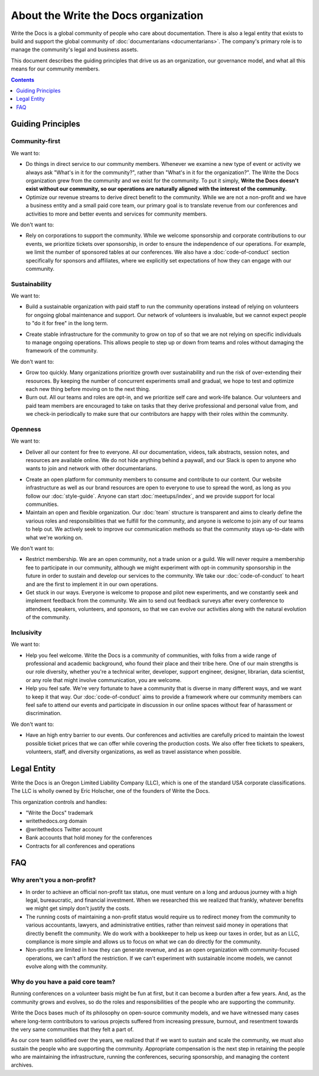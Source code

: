 About the Write the Docs organization
=====================================

Write the Docs is a global community of people who care about documentation.
There is also a legal entity that exists to build and support the global community of :doc:`documentarians <documentarians>`.
The company's primary role is to manage the community's legal and business assets.

This document describes the guiding principles that drive us as an organization, our governance model, and what all this means for our community members.

.. contents:: Contents
   :local:
   :backlinks: none
   :depth: 1

Guiding Principles
------------------

Community-first
~~~~~~~~~~~~~~~

We want to:

* Do things in direct service to our community members. Whenever we examine a new type of event or activity we always ask "What's in it for the community?", rather than "What's in it for the organization?". The Write the Docs organization grew from the community and we exist for the community. To put it simply, **Write the Docs doesn't exist without our community, so our operations are naturally aligned with the interest of the community.**

* Optimize our revenue streams to derive direct benefit to the community. While we are not a non-profit and we have a business entity and a small paid core team, our primary goal is to translate revenue from our conferences and activities to more and better events and services for community members.

We don't want to:

* Rely on corporations to support the community. While we welcome sponsorship and corporate contributions to our events, we prioritize tickets over sponsorship, in order to ensure the independence of our operations. For example, we limit the number of sponsored tables at our conferences. We also have a :doc:`code-of-conduct` section specifically for sponsors and affiliates, where we explicitly set expectations of how they can engage with our community.

Sustainability
~~~~~~~~~~~~~~

We want to:

.. vale off

* Build a sustainable organization with paid staff to run the community operations instead of relying on volunteers for ongoing global maintenance and support. Our network of volunteers is invaluable, but we cannot expect people to "do it for free" in the long term.

.. vale on

* Create stable infrastructure for the community to grow on top of so that we are not relying on specific individuals to manage ongoing operations. This allows people to step up or down from teams and roles without damaging the framework of the community.

We don't want to:

* Grow too quickly. Many organizations prioritize growth over sustainability and run the risk of over-extending their resources. By keeping the number of concurrent experiments small and gradual, we hope to test and optimize each new thing before moving on to the next thing.

* Burn out. All our teams and roles are opt-in, and we prioritize self care and work-life balance. Our volunteers and paid team members are encouraged to take on tasks that they derive professional and personal value from, and we check-in periodically to make sure that our contributors are happy with their roles within the community.

Openness
~~~~~~~~

We want to:

.. vale off

* Deliver all our content for free to everyone. All our documentation, videos, talk abstracts, session notes, and resources are available online. We do not hide anything behind a paywall, and our Slack is open to anyone who wants to join and network with other documentarians.

.. vale on

* Create an open platform for community members to consume and contribute to our content. Our website infrastructure as well as our brand resources are open to everyone to use to spread the word, as long as you follow our :doc:`style-guide`. Anyone can start :doc:`meetups/index`, and we provide support for local communities.

* Maintain an open and flexible organization. Our :doc:`team` structure is transparent and aims to clearly define the various roles and responsibilities that we fulfill for the community, and anyone is welcome to join any of our teams to help out. We actively seek to improve our communication methods so that the community stays up-to-date with what we're working on.

We don't want to:

* Restrict membership. We are an open community, not a trade union or a guild. We will never require a membership fee to participate in our community, although we might experiment with opt-in community sponsorship in the future in order to sustain and develop our services to the community. We take our :doc:`code-of-conduct` to heart and are the first to implement it in our own operations.

* Get stuck in our ways. Everyone is welcome to propose and pilot new experiments, and we constantly seek and implement feedback from the community. We aim to send out feedback surveys after every conference to attendees, speakers, volunteers, and sponsors, so that we can evolve our activities along with the natural evolution of the community.

Inclusivity
~~~~~~~~~~~

We want to:

* Help you feel welcome. Write the Docs is a community of communities, with folks from a wide range of professional and academic background, who found their place and their tribe here. One of our main strengths is our role diversity, whether you're a technical writer, developer, support engineer, designer, librarian, data scientist, or any role that might involve communication, you are welcome.

* Help you feel safe. We're very fortunate to have a community that is diverse in many different ways, and we want to keep it that way. Our :doc:`code-of-conduct` aims to provide a framework where our community members can feel safe to attend our events and participate in discussion in our online spaces without fear of harassment or discrimination.

We don't want to:

* Have an high entry barrier to our events. Our conferences and activities are carefully priced to maintain the lowest possible ticket prices that we can offer while covering the production costs. We also offer free tickets to speakers, volunteers, staff, and diversity organizations, as well as travel assistance when possible.

Legal Entity
------------

Write the Docs is an Oregon Limited Liability Company (LLC), which is one of the standard USA corporate classifications. The LLC is wholly owned by Eric Holscher, one of the founders of Write the Docs.

This organization controls and handles:

* "Write the Docs" trademark
* writethedocs.org domain
* @writethedocs Twitter account
* Bank accounts that hold money for the conferences
* Contracts for all conferences and operations

FAQ
---

Why aren't you a non-profit?
~~~~~~~~~~~~~~~~~~~~~~~~~~~~

* In order to achieve an official non-profit tax status, one must venture on a long and arduous journey with a high legal, bureaucratic, and financial investment. When we researched this we realized that frankly, whatever benefits we might get simply don't justify the costs.

* The running costs of maintaining a non-profit status would require us to redirect money from the community to various accountants, lawyers, and administrative entities, rather than reinvest said money in operations that directly benefit the community. We do work with a bookkeeper to help us keep our taxes in order, but as an LLC, compliance is more simple and allows us to focus on what we can do directly for the community.

* Non-profits are limited in how they can generate revenue, and as an open organization with community-focused operations, we can't afford the restriction. If we can't experiment with sustainable income models, we cannot evolve along with the community.

Why do you have a paid core team?
~~~~~~~~~~~~~~~~~~~~~~~~~~~~~~~~~

Running conferences on a volunteer basis might be fun at first, but it can become a burden after a few years. And, as the community grows and evolves, so do the roles and responsibilities of the people who are supporting the community.

Write the Docs bases much of its philosophy on open-source community models, and we have witnessed many cases where long-term contributors to various projects suffered from increasing pressure, burnout, and resentment towards the very same communities that they felt a part of.

As our core team solidified over the years, we realized that if we want to sustain and scale the community, we must also sustain the people who are supporting the community. Appropriate compensation is the next step in retaining the people who are maintaining the infrastructure, running the conferences, securing sponsorship, and managing the content archives.
